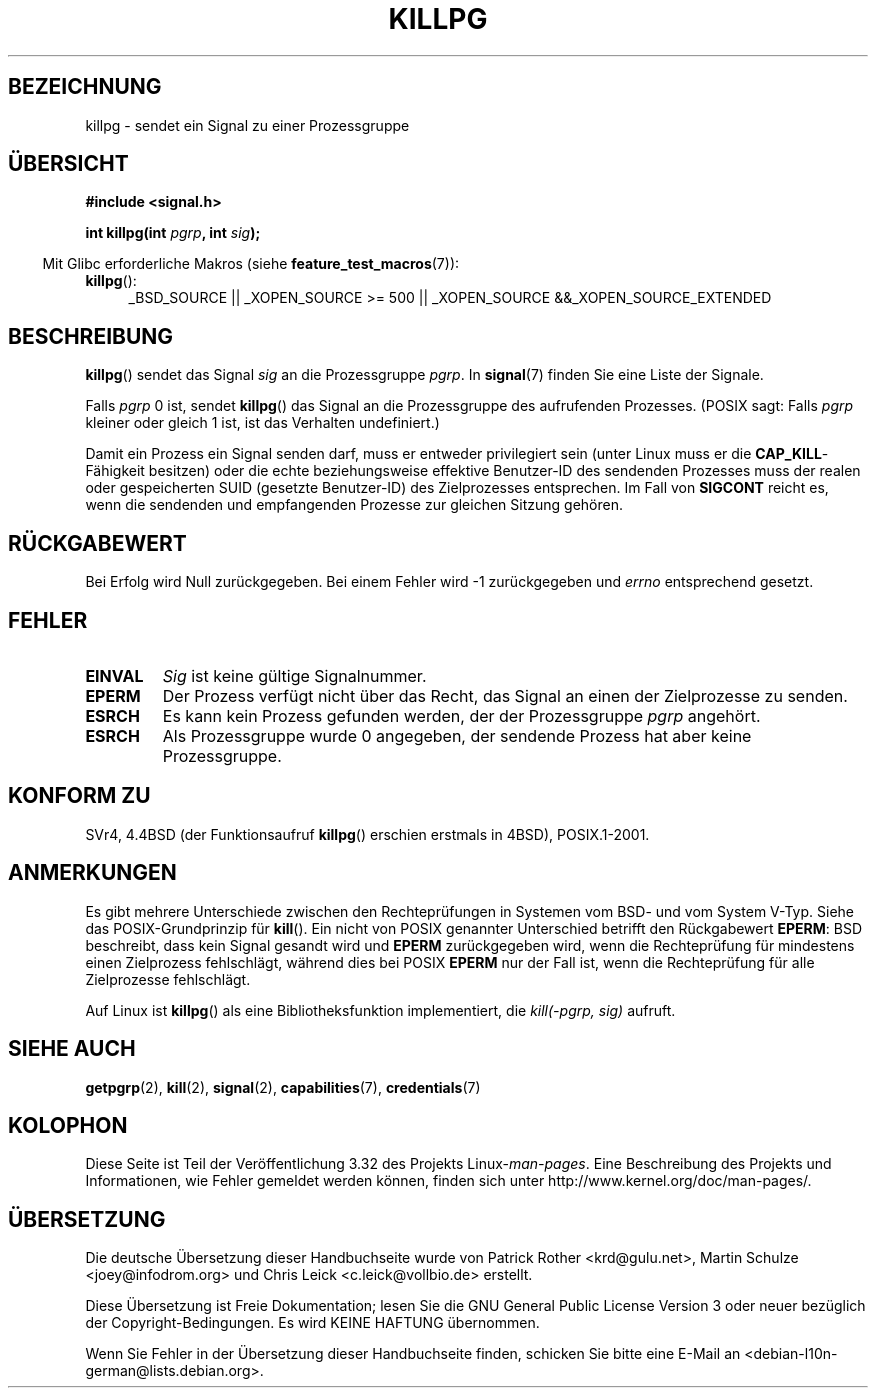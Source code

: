 .\" Copyright (c) 1980, 1991 Regents of the University of California.
.\" All rights reserved.
.\"
.\" Redistribution and use in source and binary forms, with or without
.\" modification, are permitted provided that the following conditions
.\" are met:
.\" 1. Redistributions of source code must retain the above copyright
.\"    notice, this list of conditions and the following disclaimer.
.\" 2. Redistributions in binary form must reproduce the above copyright
.\"    notice, this list of conditions and the following disclaimer in the
.\"    documentation and/or other materials provided with the distribution.
.\" 3. All advertising materials mentioning features or use of this software
.\"    must display the following acknowledgement:
.\"	This product includes software developed by the University of
.\"	California, Berkeley and its contributors.
.\" 4. Neither the name of the University nor the names of its contributors
.\"    may be used to endorse or promote products derived from this software
.\"    without specific prior written permission.
.\"
.\" THIS SOFTWARE IS PROVIDED BY THE REGENTS AND CONTRIBUTORS ``AS IS'' AND
.\" ANY EXPRESS OR IMPLIED WARRANTIES, INCLUDING, BUT NOT LIMITED TO, THE
.\" IMPLIED WARRANTIES OF MERCHANTABILITY AND FITNESS FOR A PARTICULAR PURPOSE
.\" ARE DISCLAIMED.  IN NO EVENT SHALL THE REGENTS OR CONTRIBUTORS BE LIABLE
.\" FOR ANY DIRECT, INDIRECT, INCIDENTAL, SPECIAL, EXEMPLARY, OR CONSEQUENTIAL
.\" DAMAGES (INCLUDING, BUT NOT LIMITED TO, PROCUREMENT OF SUBSTITUTE GOODS
.\" OR SERVICES; LOSS OF USE, DATA, OR PROFITS; OR BUSINESS INTERRUPTION)
.\" HOWEVER CAUSED AND ON ANY THEORY OF LIABILITY, WHETHER IN CONTRACT, STRICT
.\" LIABILITY, OR TORT (INCLUDING NEGLIGENCE OR OTHERWISE) ARISING IN ANY WAY
.\" OUT OF THE USE OF THIS SOFTWARE, EVEN IF ADVISED OF THE POSSIBILITY OF
.\" SUCH DAMAGE.
.\"
.\"     @(#)killpg.2	6.5 (Berkeley) 3/10/91
.\"
.\" Modified Fri Jul 23 21:55:01 1993 by Rik Faith <faith@cs.unc.edu>
.\" Modified Tue Oct 22 08:11:14 EDT 1996 by Eric S. Raymond <esr@thyrsus.com>
.\" Modified 2004-06-16 by Michael Kerrisk <mtk.manpages@gmail.com>
.\"     Added notes on CAP_KILL
.\" Modified 2004-06-21 by aeb
.\"
.\"*******************************************************************
.\"
.\" This file was generated with po4a. Translate the source file.
.\"
.\"*******************************************************************
.TH KILLPG 2 "20. September 2010" Linux Linux\-Programmierhandbuch
.SH BEZEICHNUNG
killpg \- sendet ein Signal zu einer Prozessgruppe
.SH ÜBERSICHT
\fB#include <signal.h>\fP
.sp
\fBint killpg(int \fP\fIpgrp\fP\fB, int \fP\fIsig\fP\fB);\fP
.sp
.in -4n
Mit Glibc erforderliche Makros (siehe \fBfeature_test_macros\fP(7)):
.in
.sp
.ad l
.TP  4
\fBkillpg\fP():
_BSD_SOURCE || _XOPEN_SOURCE\ >=\ 500 || _XOPEN_SOURCE\ &&\
_XOPEN_SOURCE_EXTENDED
.ad
.SH BESCHREIBUNG
\fBkillpg\fP() sendet das Signal \fIsig\fP an die Prozessgruppe \fIpgrp\fP. In
\fBsignal\fP(7) finden Sie eine Liste der Signale.

Falls \fIpgrp\fP 0 ist, sendet \fBkillpg\fP() das Signal an die Prozessgruppe des
aufrufenden Prozesses. (POSIX sagt: Falls \fIpgrp\fP kleiner oder gleich 1 ist,
ist das Verhalten undefiniert.)

Damit ein Prozess ein Signal senden darf, muss er entweder privilegiert sein
(unter Linux muss er die \fBCAP_KILL\fP\-Fähigkeit besitzen) oder die echte
beziehungsweise effektive Benutzer\-ID des sendenden Prozesses muss der
realen oder gespeicherten SUID (gesetzte Benutzer\-ID) des Zielprozesses
entsprechen. Im Fall von \fBSIGCONT\fP reicht es, wenn die sendenden und
empfangenden Prozesse zur gleichen Sitzung gehören.
.SH RÜCKGABEWERT
Bei Erfolg wird Null zurückgegeben. Bei einem Fehler wird \-1 zurückgegeben
und \fIerrno\fP entsprechend gesetzt.
.SH FEHLER
.TP 
\fBEINVAL\fP
\fISig\fP ist keine gültige Signalnummer.
.TP 
\fBEPERM\fP
Der Prozess verfügt nicht über das Recht, das Signal an einen der
Zielprozesse zu senden.
.TP 
\fBESRCH\fP
Es kann kein Prozess gefunden werden, der der Prozessgruppe \fIpgrp\fP
angehört.
.TP 
\fBESRCH\fP
Als Prozessgruppe wurde 0 angegeben, der sendende Prozess hat aber keine
Prozessgruppe.
.SH "KONFORM ZU"
SVr4, 4.4BSD (der Funktionsaufruf \fBkillpg\fP() erschien erstmals in 4BSD),
POSIX.1\-2001.
.SH ANMERKUNGEN
Es gibt mehrere Unterschiede zwischen den Rechteprüfungen in Systemen vom
BSD\- und vom System V\-Typ. Siehe das POSIX\-Grundprinzip für \fBkill\fP(). Ein
nicht von POSIX genannter Unterschied betrifft den Rückgabewert \fBEPERM\fP:
BSD beschreibt, dass kein Signal gesandt wird und \fBEPERM\fP zurückgegeben
wird, wenn die Rechteprüfung für mindestens einen Zielprozess fehlschlägt,
während dies bei POSIX \fBEPERM\fP nur der Fall ist, wenn die Rechteprüfung für
alle Zielprozesse fehlschlägt.

Auf Linux ist \fBkillpg\fP() als eine Bibliotheksfunktion implementiert, die
\fIkill(\-pgrp,\ sig)\fP aufruft.
.SH "SIEHE AUCH"
\fBgetpgrp\fP(2), \fBkill\fP(2), \fBsignal\fP(2), \fBcapabilities\fP(7),
\fBcredentials\fP(7)
.SH KOLOPHON
Diese Seite ist Teil der Veröffentlichung 3.32 des Projekts
Linux\-\fIman\-pages\fP. Eine Beschreibung des Projekts und Informationen, wie
Fehler gemeldet werden können, finden sich unter
http://www.kernel.org/doc/man\-pages/.

.SH ÜBERSETZUNG
Die deutsche Übersetzung dieser Handbuchseite wurde von
Patrick Rother <krd@gulu.net>,
Martin Schulze <joey@infodrom.org>
und
Chris Leick <c.leick@vollbio.de>
erstellt.

Diese Übersetzung ist Freie Dokumentation; lesen Sie die
GNU General Public License Version 3 oder neuer bezüglich der
Copyright-Bedingungen. Es wird KEINE HAFTUNG übernommen.

Wenn Sie Fehler in der Übersetzung dieser Handbuchseite finden,
schicken Sie bitte eine E-Mail an <debian-l10n-german@lists.debian.org>.
